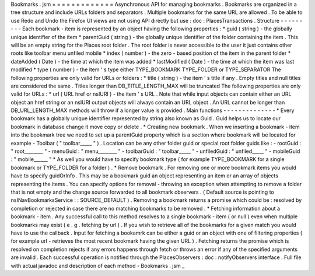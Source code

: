 Bookmarks
.
jsm
=
=
=
=
=
=
=
=
=
=
=
=
=
Asynchronous
API
for
managing
bookmarks
.
Bookmarks
are
organized
in
a
tree
structure
and
include
URLs
folders
and
separators
.
Multiple
bookmarks
for
the
same
URL
are
allowed
.
To
be
able
to
use
Redo
and
Undo
the
Firefox
UI
views
are
not
using
API
directly
but
use
:
doc
:
PlacesTransactions
.
Structure
-
-
-
-
-
-
-
-
-
Each
bookmark
-
item
is
represented
by
an
object
having
the
following
properties
:
*
guid
(
string
)
-
the
globally
unique
identifier
of
the
item
*
parentGuid
(
string
)
-
the
globally
unique
identifier
of
the
folder
containing
the
item
.
This
will
be
an
empty
string
for
the
Places
root
folder
.
The
root
folder
is
never
accessible
to
the
user
it
just
contains
other
roots
like
toolbar
menu
unfiled
mobile
*
index
(
number
)
-
the
zero
-
based
position
of
the
item
in
the
parent
folder
*
dateAdded
(
Date
)
-
the
time
at
which
the
item
was
added
*
lastModified
(
Date
)
-
the
time
at
which
the
item
was
last
modified
*
type
(
number
)
-
the
item
'
s
type
either
TYPE_BOOKMARK
TYPE_FOLDER
or
TYPE_SEPARATOR
The
following
properties
are
only
valid
for
URLs
or
folders
:
*
title
(
string
)
-
the
item
'
s
title
if
any
.
Empty
titles
and
null
titles
are
considered
the
same
.
Titles
longer
than
DB_TITLE_LENGTH_MAX
will
be
truncated
The
following
properties
are
only
valid
for
URLs
:
*
url
(
URL
href
or
nsIURI
)
-
the
item
'
s
URL
.
Note
that
while
input
objects
can
contain
either
an
URL
object
an
href
string
or
an
nsIURI
output
objects
will
always
contain
an
URL
object
.
An
URL
cannot
be
longer
than
DB_URL_LENGTH_MAX
methods
will
throw
if
a
longer
value
is
provided
.
Main
functions
-
-
-
-
-
-
-
-
-
-
-
-
-
-
*
Every
bookmark
has
a
globally
unique
identifier
represented
by
string
also
known
as
Guid
.
Guid
helps
us
to
locate
our
bookmark
in
database
change
it
move
copy
or
delete
.
*
Creating
new
bookmark
.
When
we
inserting
a
bookmark
-
item
into
the
bookmark
tree
we
need
to
set
up
a
parentGuid
property
which
is
a
section
where
bookmark
will
be
located
for
example
-
Toolbar
(
"
toolbar_____
"
)
.
Location
can
be
any
other
folder
guid
or
special
root
folder
guids
like
:
-
rootGuid
:
"
root________
"
-
menuGuid
:
"
menu________
"
-
toolbarGuid
:
"
toolbar_____
"
-
unfiledGuid
:
"
unfiled_____
"
-
mobileGuid
:
"
mobile______
"
*
As
well
you
would
have
to
specify
bookmark
type
(
for
example
TYPE_BOOKMARK
for
a
single
bookmark
or
TYPE_FOLDER
for
a
folder
)
.
*
Remove
bookmark
.
For
removing
one
or
more
bookmark
items
you
would
have
to
specify
guidOrInfo
.
This
may
be
a
bookmark
guid
an
object
representing
an
item
or
an
array
of
objects
representing
the
items
.
You
can
specify
options
for
removal
-
throwing
an
exception
when
attempting
to
remove
a
folder
that
is
not
empty
and
the
change
source
forwarded
to
all
bookmark
observers
.
(
Default
source
is
pointing
to
nsINavBookmarksService
:
:
SOURCE_DEFAULT
)
.
Removing
a
bookmark
returns
a
promise
which
could
be
:
resolved
by
completion
or
rejected
in
case
there
are
no
matching
bookmarks
to
be
removed
.
*
Fetching
information
about
a
bookmark
-
item
.
Any
successful
call
to
this
method
resolves
to
a
single
bookmark
-
item
(
or
null
)
even
when
multiple
bookmarks
may
exist
(
e
.
g
.
fetching
by
url
)
.
If
you
wish
to
retrieve
all
of
the
bookmarks
for
a
given
match
you
would
have
to
use
the
callback
.
Input
for
fetching
a
bookamrk
can
be
either
a
guid
or
an
object
with
one
of
filtering
properties
(
for
example
url
-
retrieves
the
most
recent
bookmark
having
the
given
URL
)
.
Fetching
returns
the
promise
which
is
resolved
on
completion
rejects
if
any
errors
happens
through
fetch
or
throws
an
error
if
any
of
the
specified
arguments
are
invalid
.
Each
successful
operation
is
notified
through
the
PlacesObservers
:
doc
:
notifyObservers
interface
.
Full
file
with
actual
javadoc
and
description
of
each
method
-
Bookmarks
.
jsm
_
